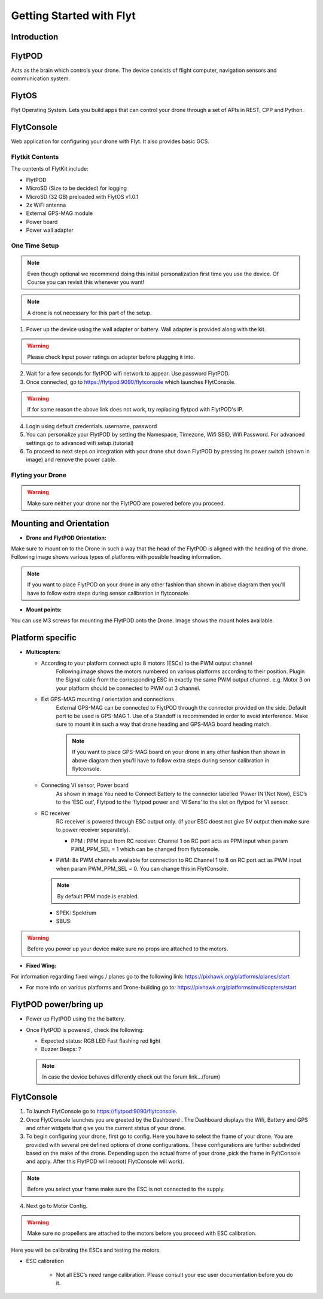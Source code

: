 Getting Started with Flyt
-------------------------

Introduction
^^^^^^^^^^^^

FlytPOD
^^^^^^^

Acts as the brain which controls your drone. The device consists of flight computer, navigation sensors and communication system.

FlytOS
^^^^^^

Flyt Operating System. Lets you build apps that can control your drone through a set of APIs in REST, CPP and Python.

FlytConsole
^^^^^^^^^^^

Web application for configuring your drone with Flyt. It also provides basic GCS.

Flytkit Contents
================

The contents of FlytKit include: 

* FlytPOD
* MicroSD (Size to be decided) for logging
* MicroSD (32 GB) preloaded with FlytOS v1.0.1
* 2x WiFi antenna
* External GPS-MAG module
* Power board
* Power wall adapter



One Time Setup
==============


.. note:: Even though optional we recommend doing this initial personalization first time you use the device. Of Course you can revisit this whenever you want!


.. note:: A drone is not necessary for this part of the setup.



1. Power up the device using the wall adapter or battery. Wall adapter is provided along with the kit.


.. warning:: Please check Input power ratings on adapter before plugging it into.


2. Wait for a few seconds for flytPOD wifi network to appear. Use password FlytPOD.

3. Once connected, go to https://flytpod:9090/flytconsole which launches FlytConsole.

.. warning:: If for some reason the above link does not work, try replacing flytpod with FlytPOD's IP.

4. Login using default credentials. username, password

5. You can personalize your FlytPOD by setting the Namespace, Timezone, Wifi SSID, Wifi Password. For advanced settings go to advanced 		wifi setup.(tutorial)

6. To proceed to next steps on integration with your drone shut down FlytPOD by pressing its power switch (shown in image) and remove 		the power cable.


Flyting your Drone
==================

.. warning:: Make sure neither your drone nor the FlytPOD are powered before you proceed.




Mounting and Orientation
^^^^^^^^^^^^^^^^^^^^^^^^

* **Drone and FlytPOD Orientation:**

Make sure to mount on to the Drone in such a way that the head of the FlytPOD is aligned with the heading of the drone. Following image shows various types of platforms with possible heading information.

.. note:: If you want to place FlytPOD on your drone in any other fashion than shown in above diagram then you’ll have to follow extra steps during sensor calibration in flytconsole.




* **Mount points:**

You can use M3 screws for mounting the FlytPOD onto the Drone. Image shows the mount holes available.


Platform specific
^^^^^^^^^^^^^^^^^

* **Multicopters:**

  - According to your platform connect upto 8 motors (ESCs) to the PWM output channel
  	Following image shows the motors numbered on various platforms according to their position. Plugin the Signal cable from the corresponding ESC in exactly the same PWM output channel. e.g. Motor 3 on your platform should be connected to PWM out 3 channel.

  - Ext GPS-MAG mounting / orientation and connections
  	External GPS-MAG can be connected to FlytPOD through the connector provided on the side. Default port to be used is GPS-MAG 1. Use of a Standoff is recommended in order to avoid interference. Make sure to mount it in such a way that drone heading and GPS-MAG board heading match.

	.. note:: If you want to place GPS-MAG board on your drone in any other fashion than shown in above diagram then you’ll have to follow extra steps during sensor calibration in flytconsole.

  - Connecting VI sensor, Power board
  	As shown in image You need to Connect Battery to the connector labelled ‘Power IN’(Not Now), ESC’s to the ‘ESC out’, Flytpod to the ‘flytpod power and ‘VI Sens’ to the slot on flytpod for VI sensor.

  - RC receiver 
  	RC receiver is powered through ESC output only. (if your ESC doest not give 5V output then make sure to power receiver separately).

  	+ PPM : PPM input from RC receiver. Channel 1 on RC port acts as PPM input when param PWM_PPM_SEL = 1 which can be changed from   flytconsole.

    + PWM: 8x PWM channels available for connection to RC.Channel 1 to 8 on RC port act as PWM input when param PWM_PPM_SEL = 0. You can change this in FlytConsole.
 	
    .. note:: By default PPM mode is enabled.

    + SPEK:  Spektrum
    + SBUS:
  
.. warning:: Before you power up your device make sure no props are attached to the motors.
  
* **Fixed Wing:**

For information regarding fixed wings /  planes go to the following link: https://pixhawk.org/platforms/planes/start

* For more info on various platforms and Drone-building go to: https://pixhawk.org/platforms/multicopters/start



FlytPOD power/bring up
^^^^^^^^^^^^^^^^^^^^^^

* Power up FlytPOD using the the battery.
* Once FlytPOD is powered , check the following:

  - Expected status: RGB LED Fast flashing red light
  - Buzzer Beeps: ? 
  
  .. note:: In case the device behaves differently check out the forum link…(forum)


FlytConsole
^^^^^^^^^^^

1. To launch FlytConsole go to  https://flytpod:9090/flytconsole.
2. Once FlytConsole launches you are greeted by the Dashboard . The Dashboard displays the Wifi, Battery and GPS and other widgets that 	 give you the current status of your drone.
3. To begin configuring your drone, first go to config. Here you have to select the frame of your drone. You are provided with several		 pre defined options of drone configurations. These configurations are further subdivided based on the make of the drone. Depending 		 upon the actual frame of your drone ,pick the frame in FyltConsole and apply. After this FlytPOD will reboot( FlytConsole will work).

.. note:: Before you select your frame make sure the ESC is not connected to the supply.

4. Next go to Motor Config.

.. warning:: Make sure no propellers are attached to the motors before you proceed with ESC calibration.


Here you will be calibrating the ESCs and testing the motors.

* ESC calibration

	- Not all ESC’s need range calibration. Please consult your esc user documentation before you do it. 

	.. 2. Also this is one time setup which is NOT required to be done again until you change one or more of your ESC’s.
	.. 3. Please follow the flytconsole instructions. 
	.. 4. We recommend using default min, max and actuator no.							
   	
.. b) The next thing to be done is Motor testing. (You need to power ESCs for this.)
.. 				You can test the direction of rotation and order of the motors here.
.. 				All the motors connected adjacent to one another must rotate in the opposite direction .

.. 				To test this click on the motors shown in the image given on FlytConsole and see whether your motors rotate in the correct direction.

.. 				.. note:: In case your motors rotate in the incorrect direction, you can swap the ESC cables and make the motors rotate in the desired direction.


.. 5. Time to Calibrate your sensors and RC

..    a) Sensor Calibration:
..    		Sensor calibration is a must before you fly the drone. You need to calibrate magnetometer everytime you change the flying field. If your autopilot orientation is not same as that of your vehicle, update AUTOPILOT_ORIETATION parameter accordingly. Similarly, if your external magnetometers’ orientation differ from FlytPOD, update EXT_MAG_ROTATION paramter.

..    		Please follow the steps given in FlytConsole. List of calibrations to be done.

..       1. Accelerometer Calibration
..       2. Gyroscope Calibration
..       3. Magnetometer Calibration
      
..     Once the sensors are calibrated you can move on to RC Calibration.
      
..    b) RC calib:

..       1. Flyt can be used without RC, but we recommend having a emergency RC pilot ready in case something goes wrong.
..       2. You need minimum 6 channel radio to use with Flyt.
..       3. 4 channels for roll, pitch, yaw,  throttle.
..       4. A 3 way switch for testing with RC modes.
..       5. A Two way switch for Manual override.
..       6. A two way optional switch for Return to Launch mode.
..       7. Please follow instructions in flytconsole.
..       8. Select the type of receiver if you cannot see the data for RC.
..       9. To read the description of modes and state machine go to (link to internal details page in docs.flytbase.com)	
		
.. 6. With above things set, now gracefully reboot the +back to be ready to fly.
.. 7. Now you are ready to fly.